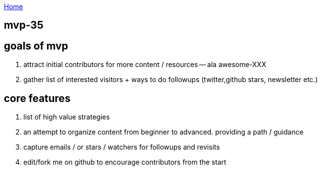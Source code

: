 :uri-asciidoctor: http://asciidoctor.org
:icons: font
:source-highlighter: pygments
:nofooter:

++++
<script>
  (function(i,s,o,g,r,a,m){i['GoogleAnalyticsObject']=r;i[r]=i[r]||function(){
  (i[r].q=i[r].q||[]).push(arguments)},i[r].l=1*new Date();a=s.createElement(o),
  m=s.getElementsByTagName(o)[0];a.async=1;a.src=g;m.parentNode.insertBefore(a,m)
  })(window,document,'script','https://www.google-analytics.com/analytics.js','ga');
  ga('create', 'UA-90513711-1', 'auto');
  ga('send', 'pageview');
</script>
++++

link:index[Home]

== mvp-35



== goals of mvp

. attract initial contributors for more content / resources -- ala awesome-XXX
. gather list of interested visitors + ways to do followups (twitter,github stars, newsletter etc.)

== core features

. list of high value strategies
. an attempt to organize content from beginner to advanced. providing a path / guidance
. capture emails / or stars / watchers for followups and revisits
. edit/fork me on github to encourage contributors from the start